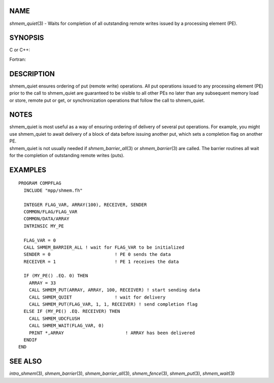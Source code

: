 NAME
----

*shmem_quiet*\ (3) - Waits for completion of all outstanding remote
writes issued by a processing element (PE).

SYNOPSIS
--------

C or C++:

.. code-block:: c++
   :linenos:

   #include <mpp/shmem.h>

   void shmem_quiet(void);

Fortran:

.. code-block:: fortran
   :linenos:

   CALL SHMEM_QUIET

DESCRIPTION
-----------

shmem_quiet ensures ordering of put (remote write) operations. All put
operations issued to any processing element (PE) prior to the call to
shmem_quiet are guaranteed to be visible to all other PEs no later than
any subsequent memory load or store, remote put or get, or
synchronization operations that follow the call to shmem_quiet.

NOTES
-----

| shmem_quiet is most useful as a way of ensuring ordering of delivery
  of several put operations. For example, you might use shmem_quiet to
  await delivery of a block of data before issuing another put, which
  sets a completion flag on another PE.
| shmem_quiet is not usually needed if *shmem_barrier_all*\ (3) or
  *shmem_barrier*\ (3) are called. The barrier routines all wait for the
  completion of outstanding remote writes (puts).

EXAMPLES
--------

::

   PROGRAM COMPFLAG
     INCLUDE "mpp/shmem.fh"

     INTEGER FLAG_VAR, ARRAY(100), RECEIVER, SENDER
     COMMON/FLAG/FLAG_VAR
     COMMON/DATA/ARRAY
     INTRINSIC MY_PE

     FLAG_VAR = 0
     CALL SHMEM_BARRIER_ALL ! wait for FLAG_VAR to be initialized
     SENDER = 0                        ! PE 0 sends the data
     RECEIVER = 1                      ! PE 1 receives the data

     IF (MY_PE() .EQ. 0) THEN
       ARRAY = 33
       CALL SHMEM_PUT(ARRAY, ARRAY, 100, RECEIVER) ! start sending data
       CALL SHMEM_QUIET                ! wait for delivery
       CALL SHMEM_PUT(FLAG_VAR, 1, 1, RECEIVER) ! send completion flag
     ELSE IF (MY_PE() .EQ. RECEIVER) THEN
       CALL SHMEM_UDCFLUSH
       CALL SHMEM_WAIT(FLAG_VAR, 0)
       PRINT *,ARRAY                       ! ARRAY has been delivered
     ENDIF
   END

SEE ALSO
--------

*intro_shmem*\ (3), *shmem_barrier*\ (3), *shmem_barrier_all*\ (3),
*shmem_fence*\ (3), *shmem_put*\ (3), *shmem_wait*\ (3)
